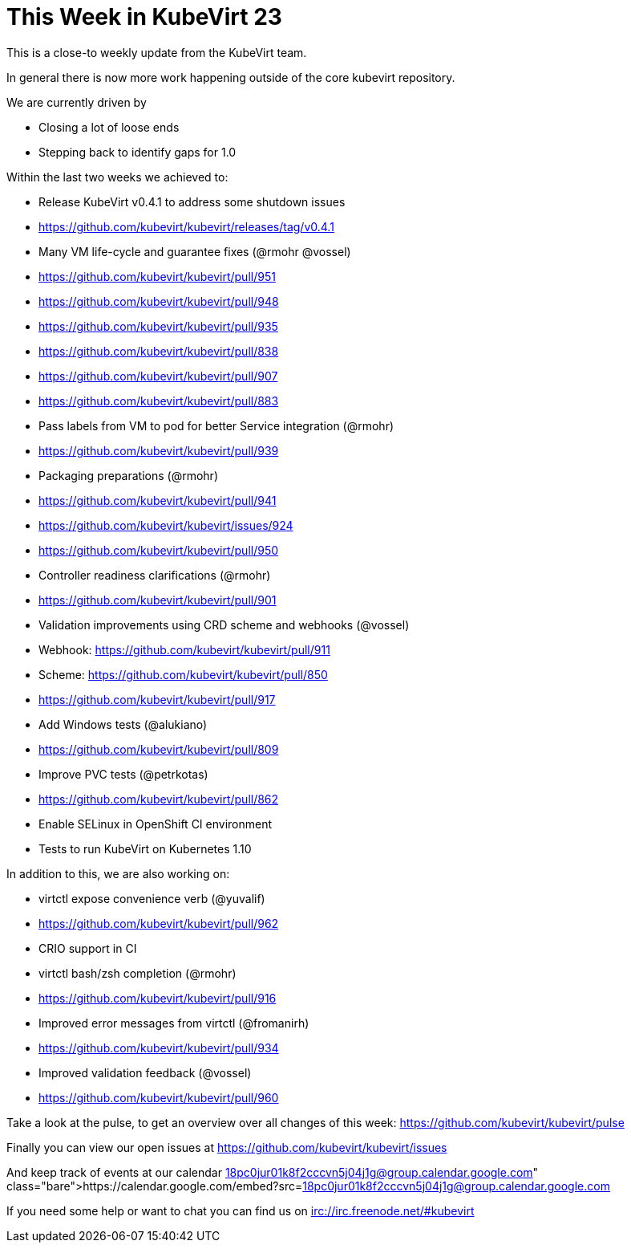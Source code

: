 = This Week in KubeVirt 23
:published_at: 2018-04-27
:hp-tags: weekly

This is a close-to weekly update from the KubeVirt team.

In general there is now more work happening outside of the core kubevirt
repository.

We are currently driven by

- Closing a lot of loose ends
- Stepping back to identify gaps for 1.0

Within the last two weeks we achieved to:

- Release KubeVirt v0.4.1 to address some shutdown issues
  - https://github.com/kubevirt/kubevirt/releases/tag/v0.4.1

- Many VM life-cycle and guarantee fixes (@rmohr @vossel)
  - https://github.com/kubevirt/kubevirt/pull/951
  - https://github.com/kubevirt/kubevirt/pull/948
  - https://github.com/kubevirt/kubevirt/pull/935
  - https://github.com/kubevirt/kubevirt/pull/838
  - https://github.com/kubevirt/kubevirt/pull/907
  - https://github.com/kubevirt/kubevirt/pull/883
- Pass labels from VM to pod for better Service integration (@rmohr)
  - https://github.com/kubevirt/kubevirt/pull/939
- Packaging preparations (@rmohr)
  - https://github.com/kubevirt/kubevirt/pull/941
  - https://github.com/kubevirt/kubevirt/issues/924
  - https://github.com/kubevirt/kubevirt/pull/950
- Controller readiness clarifications (@rmohr)
  - https://github.com/kubevirt/kubevirt/pull/901
- Validation improvements using CRD scheme and webhooks (@vossel)
  - Webhook: https://github.com/kubevirt/kubevirt/pull/911
  - Scheme: https://github.com/kubevirt/kubevirt/pull/850
  - https://github.com/kubevirt/kubevirt/pull/917
- Add Windows tests (@alukiano)
  - https://github.com/kubevirt/kubevirt/pull/809
- Improve PVC tests (@petrkotas)
  - https://github.com/kubevirt/kubevirt/pull/862
- Enable SELinux in OpenShift CI environment
- Tests to run KubeVirt on Kubernetes 1.10

In addition to this, we are also working on:

- virtctl expose convenience verb (@yuvalif)
  - https://github.com/kubevirt/kubevirt/pull/962
- CRIO support in CI
- virtctl bash/zsh completion (@rmohr)
  - https://github.com/kubevirt/kubevirt/pull/916
- Improved error messages from virtctl (@fromanirh)
  - https://github.com/kubevirt/kubevirt/pull/934
- Improved validation feedback (@vossel)
  - https://github.com/kubevirt/kubevirt/pull/960

Take a look at the pulse, to get an overview over all changes of this week:
https://github.com/kubevirt/kubevirt/pulse

Finally you can view our open issues at
https://github.com/kubevirt/kubevirt/issues

And keep track of events at our calendar
https://calendar.google.com/embed?src=18pc0jur01k8f2cccvn5j04j1g@group.calendar.google.com

If you need some help or want to chat you can find us on
irc://irc.freenode.net/#kubevirt